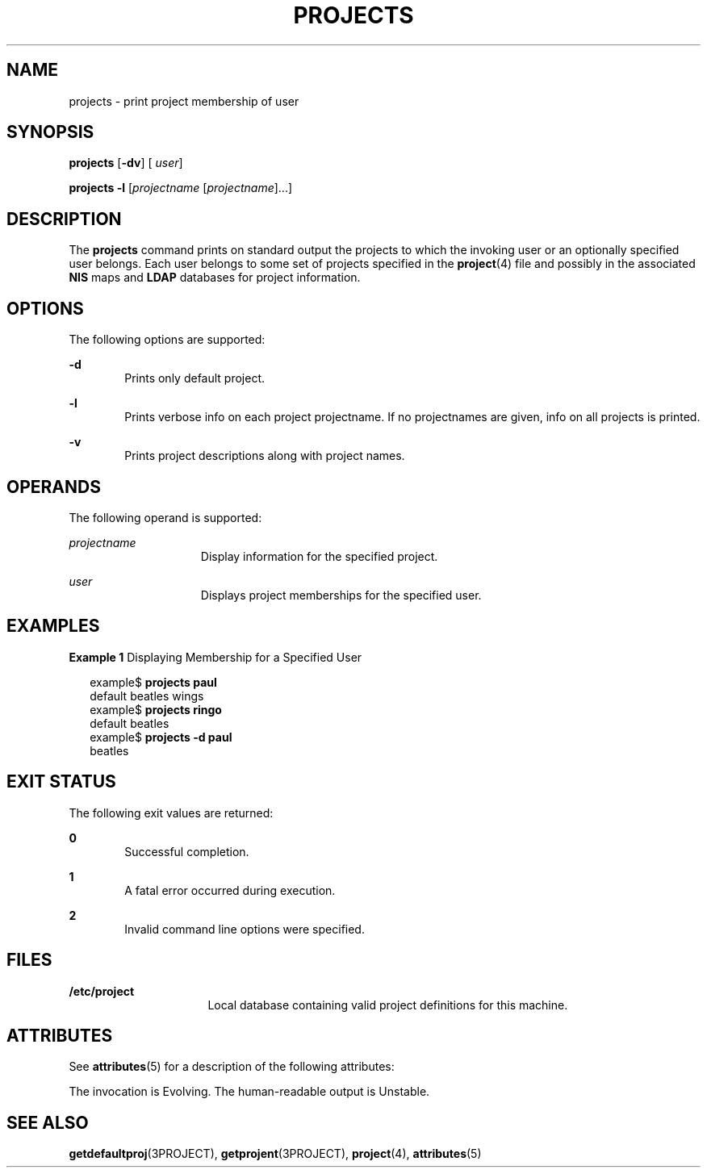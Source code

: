 '\" te
.\"  Copyright (c) 2004, Sun Microsystems, Inc. All Rights Reserved
.\" The contents of this file are subject to the terms of the Common Development and Distribution License (the "License").  You may not use this file except in compliance with the License.
.\" You can obtain a copy of the license at usr/src/OPENSOLARIS.LICENSE or http://www.opensolaris.org/os/licensing.  See the License for the specific language governing permissions and limitations under the License.
.\" When distributing Covered Code, include this CDDL HEADER in each file and include the License file at usr/src/OPENSOLARIS.LICENSE.  If applicable, add the following below this CDDL HEADER, with the fields enclosed by brackets "[]" replaced with your own identifying information: Portions Copyright [yyyy] [name of copyright owner]
.TH PROJECTS 1 "May 13, 2004"
.SH NAME
projects \- print project membership of user
.SH SYNOPSIS
.LP
.nf
\fBprojects\fR [\fB-dv\fR] [ \fIuser\fR]
.fi

.LP
.nf
\fBprojects\fR \fB-l\fR [\fIprojectname\fR [\fIprojectname\fR]...]
.fi

.SH DESCRIPTION
.sp
.LP
The \fBprojects\fR command prints on standard output the projects to which the
invoking user or an optionally specified user belongs. Each user belongs to
some set of projects specified in the \fBproject\fR(4) file and possibly in the
associated \fBNIS\fR maps and \fBLDAP\fR databases for project information.
.SH OPTIONS
.sp
.LP
The following options are supported:
.sp
.ne 2
.na
\fB\fB-d\fR\fR
.ad
.RS 6n
Prints only default project.
.RE

.sp
.ne 2
.na
\fB\fB-l\fR\fR
.ad
.RS 6n
Prints verbose info on each project projectname. If no projectnames are given,
info on all projects is printed.
.RE

.sp
.ne 2
.na
\fB\fB-v\fR\fR
.ad
.RS 6n
Prints project descriptions along with project names.
.RE

.SH OPERANDS
.sp
.LP
The following operand is supported:
.sp
.ne 2
.na
\fB\fIprojectname\fR\fR
.ad
.RS 15n
Display information for the specified project.
.RE

.sp
.ne 2
.na
\fB\fIuser\fR\fR
.ad
.RS 15n
Displays project memberships for the specified user.
.RE

.SH EXAMPLES
.LP
\fBExample 1 \fRDisplaying Membership for a Specified User
.sp
.in +2
.nf
example$ \fBprojects paul\fR
default beatles wings
example$ \fBprojects ringo\fR
default beatles
example$ \fBprojects -d paul\fR
beatles
.fi
.in -2
.sp

.SH EXIT STATUS
.sp
.LP
The following exit values are returned:
.sp
.ne 2
.na
\fB\fB0\fR \fR
.ad
.RS 6n
Successful completion.
.RE

.sp
.ne 2
.na
\fB\fB1\fR\fR
.ad
.RS 6n
A fatal error occurred during execution.
.RE

.sp
.ne 2
.na
\fB\fB2\fR\fR
.ad
.RS 6n
Invalid command line options were specified.
.RE

.SH FILES
.sp
.ne 2
.na
\fB\fB/etc/project\fR\fR
.ad
.RS 16n
Local database containing valid project definitions for this machine.
.RE

.SH ATTRIBUTES
.sp
.LP
See \fBattributes\fR(5) for a description of the following attributes:
.sp

.sp
.TS
box;
c | c
l | l .
ATTRIBUTE TYPE	ATTRIBUTE VALUE
Stability	See below.
.TE

.sp
.LP
The invocation is Evolving. The human-readable output is Unstable.
.SH SEE ALSO
.sp
.LP
\fBgetdefaultproj\fR(3PROJECT), \fBgetprojent\fR(3PROJECT), \fBproject\fR(4),
\fBattributes\fR(5)
